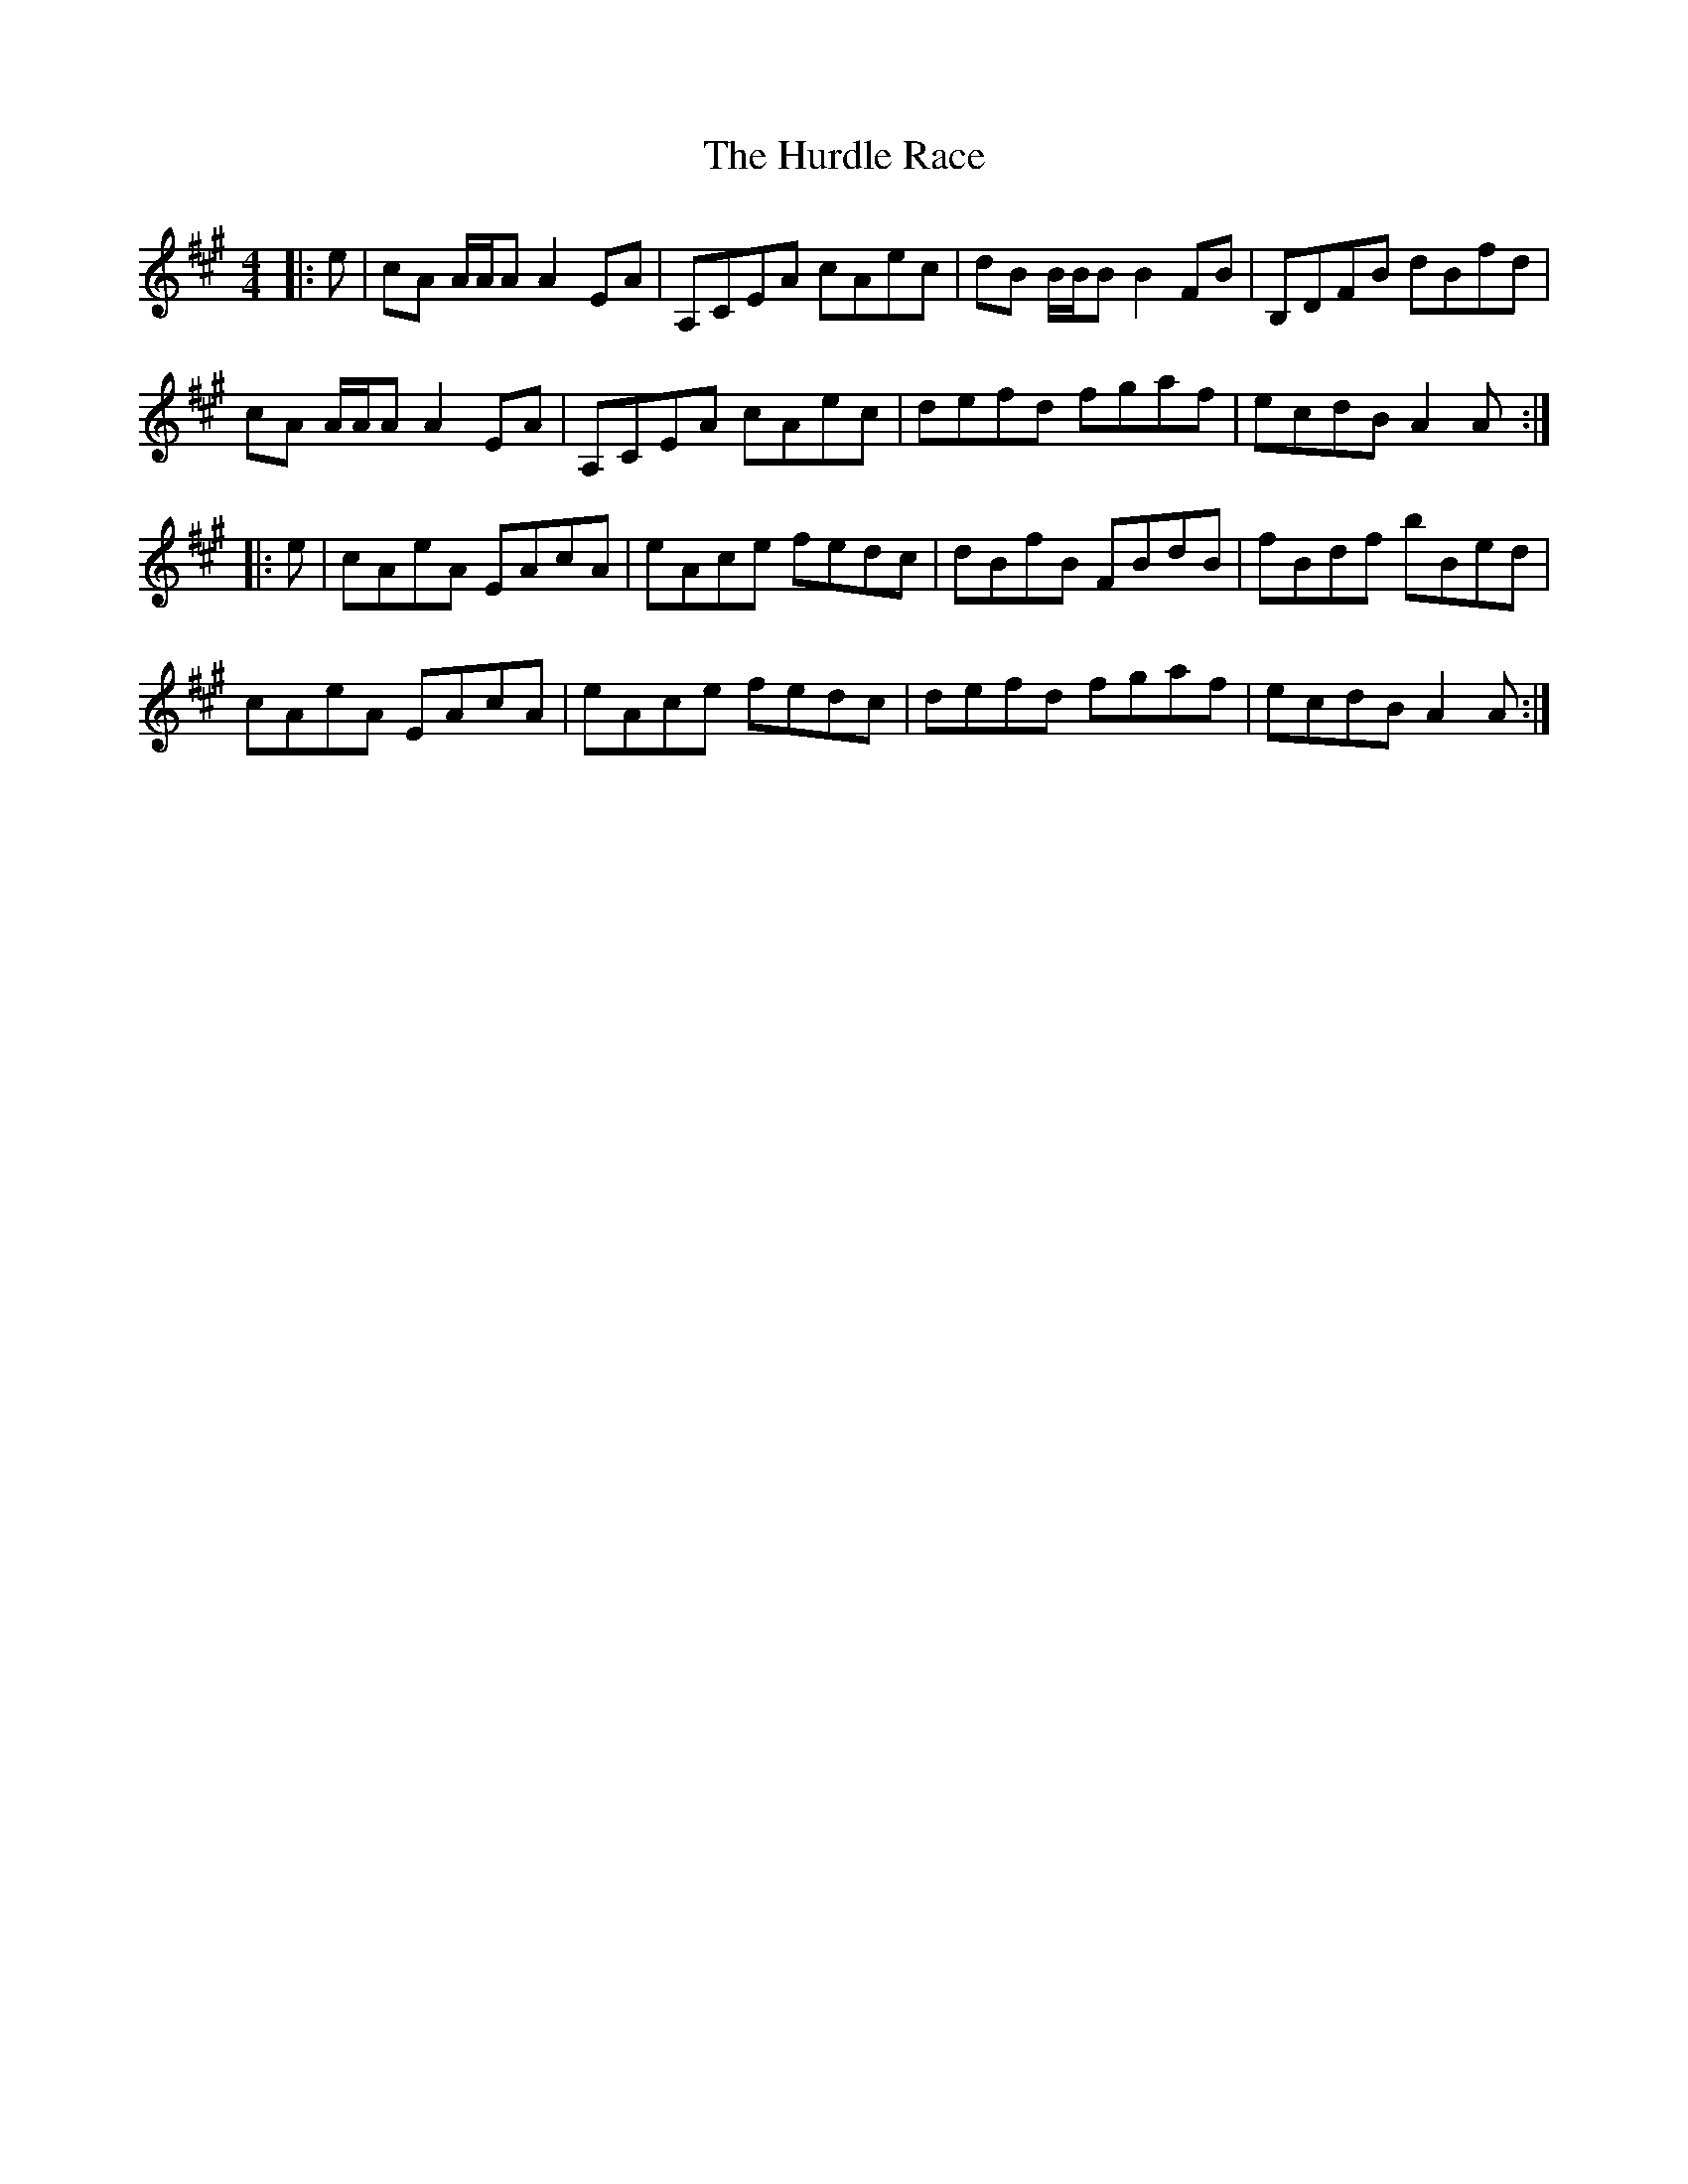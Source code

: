 X: 18442
T: Hurdle Race, The
R: reel
M: 4/4
K: Amajor
|:e|cA A/A/A A2EA|A,CEA cAec|dB B/B/B B2 FB|B,DFB dBfd|
cA A/A/A A2 EA|A,CEA cAec|defd fgaf|ecdB A2A:|
|:e|cAeA EAcA|eAce fedc|dBfB FBdB|fBdf bBed|
cAeA EAcA|eAce fedc|defd fgaf|ecdB A2A:|

